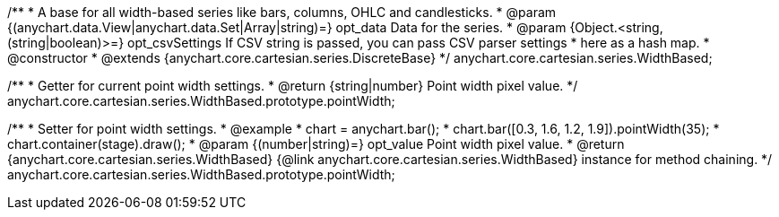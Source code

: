 /**
 * A base for all width-based series like bars, columns, OHLC and candlesticks.
 * @param {(anychart.data.View|anychart.data.Set|Array|string)=} opt_data Data for the series.
 * @param {Object.<string, (string|boolean)>=} opt_csvSettings If CSV string is passed, you can pass CSV parser settings
 *    here as a hash map.
 * @constructor
 * @extends {anychart.core.cartesian.series.DiscreteBase}
 */
anychart.core.cartesian.series.WidthBased;

/**
 * Getter for current point width settings.
 * @return {string|number} Point width pixel value.
 */
anychart.core.cartesian.series.WidthBased.prototype.pointWidth;

/**
 * Setter for point width settings.
 * @example
 * chart = anychart.bar();
 * chart.bar([0.3, 1.6, 1.2, 1.9]).pointWidth(35);
 * chart.container(stage).draw();
 * @param {(number|string)=} opt_value Point width pixel value.
 * @return {anychart.core.cartesian.series.WidthBased} {@link anychart.core.cartesian.series.WidthBased} instance for method chaining.
 */
anychart.core.cartesian.series.WidthBased.prototype.pointWidth;

